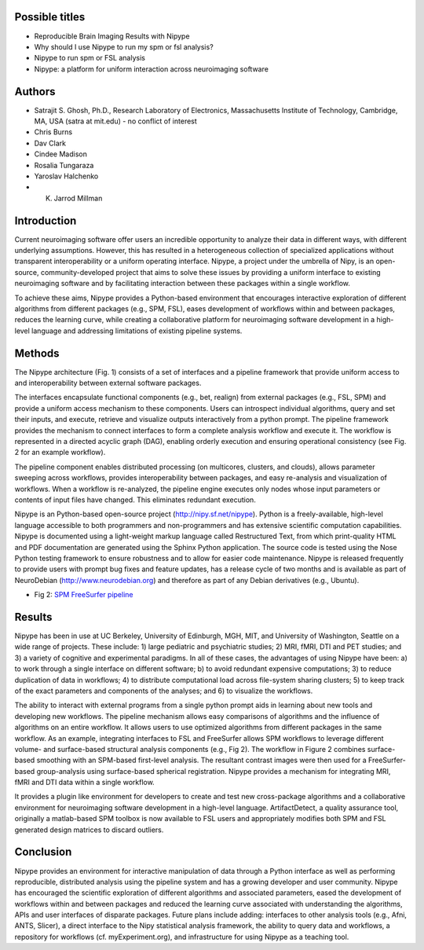 Possible titles
---------------

* Reproducible Brain Imaging Results with Nipype
* Why should I use Nipype to run my spm or fsl analysis?
* Nipype to run spm or FSL analysis
* Nipype: a platform for uniform interaction across neuroimaging
  software


Authors
-------

* Satrajit S. Ghosh, Ph.D., Research Laboratory of Electronics, Massachusetts
  Institute of Technology, Cambridge, MA, USA (satra at mit.edu) - no
  conflict of interest
* Chris Burns
* Dav Clark
* Cindee Madison
* Rosalia Tungaraza
* Yaroslav Halchenko
* K. Jarrod Millman


Introduction
------------

Current neuroimaging software offer users an incredible opportunity to
analyze their data in different ways, with different underlying
assumptions. However, this has resulted in a heterogeneous collection
of specialized applications without transparent interoperability or a
uniform operating interface. Nipype, a project under the umbrella of
Nipy, is an open-source, community-developed project that aims to
solve these issues by providing a uniform interface to existing
neuroimaging software and by facilitating interaction between these
packages within a single workflow.  

To achieve these aims, Nipype provides a Python-based environment
that encourages interactive exploration of different algorithms from 
different packages (e.g., SPM, FSL), eases development of workflows
within and between packages, reduces the learning curve, while
creating a collaborative platform for neuroimaging software
development in a high-level language and addressing limitations of
existing pipeline systems.


Methods
-------

The Nipype architecture (Fig. 1) consists of a set of interfaces and a
pipeline framework that provide uniform access to and interoperability
between external software packages.

The interfaces encapsulate functional components (e.g., bet, realign)
from external packages (e.g., FSL, SPM) and provide a uniform access
mechanism to these components. Users can introspect individual
algorithms, query and set their inputs, and execute, retrieve and
visualize outputs interactively from a python prompt. The pipeline
framework provides the mechanism to connect interfaces to form a
complete analysis workflow and execute it. The workflow is represented
in a directed acyclic graph (DAG), enabling orderly execution and
ensuring operational consistency (see Fig. 2 for an example
workflow). 

The pipeline component enables distributed processing (on multicores,
clusters, and clouds), allows parameter sweeping across workflows,
provides interoperability between packages, and easy re-analysis and
visualization of workflows. When a workflow is re-analyzed, the
pipeline engine executes only nodes whose input parameters or contents
of input files have changed. This eliminates redundant execution.

Nipype is an Python-based open-source project
(http://nipy.sf.net/nipype). Python is a freely-available, high-level
language accessible to both programmers and non-programmers and has
extensive scientific computation capabilities. Nipype is documented
using a light-weight markup language called Restructured Text, from
which print-quality HTML and PDF documentation are generated using the
Sphinx Python application. The source code is tested using the Nose
Python testing framework to ensure robustness and to allow for easier
code maintenance. Nipype is released frequently to provide users with 
prompt bug fixes and feature updates, has a release cycle of two
months and is available as part of NeuroDebian
(http://www.neurodebian.org) and therefore as part of any Debian
derivatives (e.g., Ubuntu).


* Fig 2: `SPM FreeSurfer pipeline <http://dl.dropbox.com/u/363467/fs_spm_graph.dot.png>`_


Results
-------

Nipype has been in use at UC Berkeley, University of Edinburgh, MGH,
MIT, and University of Washington, Seattle on a wide range of
projects. These include: 1) large pediatric and psychiatric studies;
2) MRI, fMRI, DTI and PET studies; and 3) a variety of cognitive and
experimental paradigms. In all of these cases, the advantages of using
Nipype have been: a) to work through a single interface on different
software; b) to avoid redundant expensive computations; 3) to reduce
duplication of data in workflows; 4) to distribute computational
load across file-system sharing clusters; 5) to keep track of the
exact parameters and components of the analyses; and 6) to visualize
the workflows. 

The ability to interact with external programs from a single python
prompt aids in learning about new tools and developing new
workflows. The pipeline mechanism allows easy comparisons of
algorithms and the influence of algorithms on an entire workflow. It 
allows users to use optimized algorithms from different packages
in the same workflow. As an example, integrating interfaces to FSL and
FreeSurfer allows SPM workflows to leverage different volume- and
surface-based structural analysis components (e.g., Fig 2). The
workflow in Figure 2 combines surface-based smoothing with an
SPM-based first-level analysis. The resultant contrast images were
then used for a FreeSurfer-based group-analysis using surface-based
spherical registration. Nipype provides a mechanism for integrating
MRI, fMRI and DTI data within a single workflow. 

It provides a plugin like environment for developers to create and
test new cross-package algorithms and a collaborative environment for
neuroimaging software development in a high-level
language. ArtifactDetect, a quality assurance tool, originally a
matlab-based SPM toolbox is now available to FSL users and
appropriately modifies both SPM and FSL generated design matrices to
discard outliers. 


Conclusion
----------

Nipype provides an environment for interactive manipulation of data
through a Python interface as well as performing reproducible,
distributed analysis using the pipeline system and has a growing
developer and user community. Nipype has encouraged the scientific
exploration of different algorithms and associated parameters, eased
the development of workflows within and between packages and reduced
the learning curve associated with understanding the algorithms, APIs
and user interfaces of disparate packages. Future plans include
adding: interfaces to other analysis tools (e.g., Afni, ANTS, Slicer),
a direct interface to the Nipy statistical analysis framework, the
ability to query data and workflows, a repository for workflows
(cf. myExperiment.org), and infrastructure for using Nipype as a
teaching tool.   

